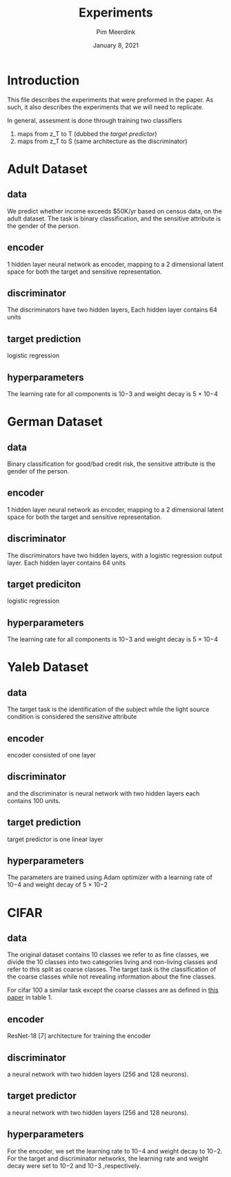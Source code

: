 #+BIND: org-export-use-babel nil
#+TITLE: Experiments
#+AUTHOR: Pim Meerdink
#+EMAIL: <pimmeerdink@hotmail.com>
#+DATE: January 8, 2021
#+LATEX: \setlength\parindent{0pt}
#+LaTeX_HEADER: \usepackage{minted}
#+LATEX_HEADER: \usepackage[margin=0.8in]{geometry}
#+LATEX_HEADER_EXTRA:  \usepackage{mdframed}
#+LATEX_HEADER_EXTRA: \BeforeBeginEnvironment{minted}{\begin{mdframed}}
#+LATEX_HEADER_EXTRA: \AfterEndEnvironment{minted}{\end{mdframed}}
#+MACRO: NEWLINE @@latex:\\@@ @@html:<br>@@
#+PROPERTY: header-args :exports both :session experiments :cache :results value
#+OPTIONS: ^:nil
#+LATEX_COMPILER: pdflatex


* Introduction

This file describes the experiments that were preformed in the paper. As such,
it also describes the experiments that we will need to replicate.

In general, assesment is done through training two classifiers
1) maps from z_T to T (dubbed the /target predictor/)
1) maps from z_T to S (same architecture as the discriminator)
* Adult Dataset
** data
We predict whether income exceeds $50K/yr based on census data, on the adult
dataset. The task is binary classification, and the sensitive attribute is the
gender of the person.

** encoder
1 hidden layer neural network as encoder, mapping to a 2 dimensional latent
space for both the target and sensitive representation.

** discriminator
The discriminators have two hidden layers, Each hidden layer contains 64 units

** target prediction
logistic regression
** hyperparameters

The learning rate for all components is 10−3 and weight decay is 5 × 10−4

* German Dataset

** data
Binary classification for good/bad credit risk, the sensitive attribute is the
gender of the person.
** encoder
1 hidden layer neural network as encoder, mapping to a 2 dimensional latent
space for both the target and sensitive representation.

** discriminator

The discriminators have two hidden layers, with a logistic regression output
layer. Each hidden layer contains 64 units

** target prediciton
logistic regression
** hyperparameters

The learning rate for all components is 10−3 and weight decay is 5 × 10−4

* Yaleb Dataset
** data
The target task is the identification of the subject while the light source
condition is considered the sensitive attribute
** encoder
 encoder consisted of one layer
** discriminator
 and the discriminator is neural network
with two hidden layers each contains 100 units.
** target prediction
target predictor is one linear layer
** hyperparameters
 The parameters are trained using Adam optimizer with a
learning rate of 10−4 and weight decay of 5 × 10−2
* CIFAR
** data
The original dataset contains 10 classes we refer to as fine classes, we divide
the 10 classes into two categories living and non-living classes and refer to
this split as coarse classes.  The target task is the classification of the
coarse classes while not revealing information about the fine classes.

For cifar 100 a similar task except the coarse classes are as defined in
[[https://arxiv.org/pdf/1904.05514.pdf][this paper]] in table 1.
** encoder
ResNet-18 [7] architecture for training the encoder
** discriminator
a neural network with two hidden layers (256 and 128 neurons).
** target predictor
a neural network with two hidden layers (256 and 128 neurons).
** hyperparameters
For the encoder, we set the learning rate to 10−4 and weight decay to 10−2. For the
target and discriminator networks, the learning rate and weight decay were set
to 10−2 and 10−3
,respectively.
